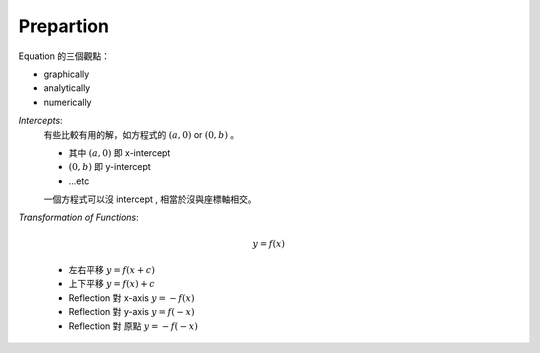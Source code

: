 Prepartion
===============================================================================

Equation 的三個觀點：

* graphically

* analytically

* numerically


`Intercepts`:
    有些比較有用的解，如方程式的 :math:`(a, 0)` or
    :math:`(0, b)` 。

    * 其中 :math:`(a, 0)` 即 x-intercept

    * :math:`(0, b)` 即 y-intercept

    * ...etc

    一個方程式可以沒 intercept , 相當於沒與座標軸相交。


`Transformation of Functions`:

    .. math::

        y = f(x)

    * 左右平移 :math:`y = f(x + c)`

    * 上下平移 :math:`y = f(x) + c`

    * Reflection 對 x-axis :math:`y = -f(x)`

    * Reflection 對 y-axis :math:`y = f(-x)`

    * Reflection 對 原點 :math:`y = -f(-x)`
